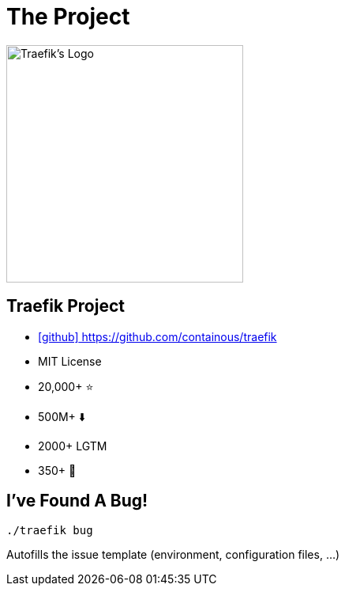 
[{invert}]
= The Project

image::traefik.logo.png[Traefik's Logo,width=300]

== Traefik Project

* link:https://github.com/containous/traefik[icon:github[] https://github.com/containous/traefik]
* MIT License
* 20,000+ ⭐
* 500M+ ⬇️
* 2000+ LGTM
* 350+ 👷

== I've Found A Bug!

[source,bash]
----
./traefik bug
----

Autofills the issue template (environment, configuration files, ...)
